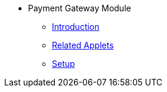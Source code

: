 * Payment Gateway Module
** xref:introduction.adoc[Introduction]
** xref:related_applets.adoc[Related Applets]
** xref:pgw_setup.adoc[Setup]


//xref:README.adoc[]